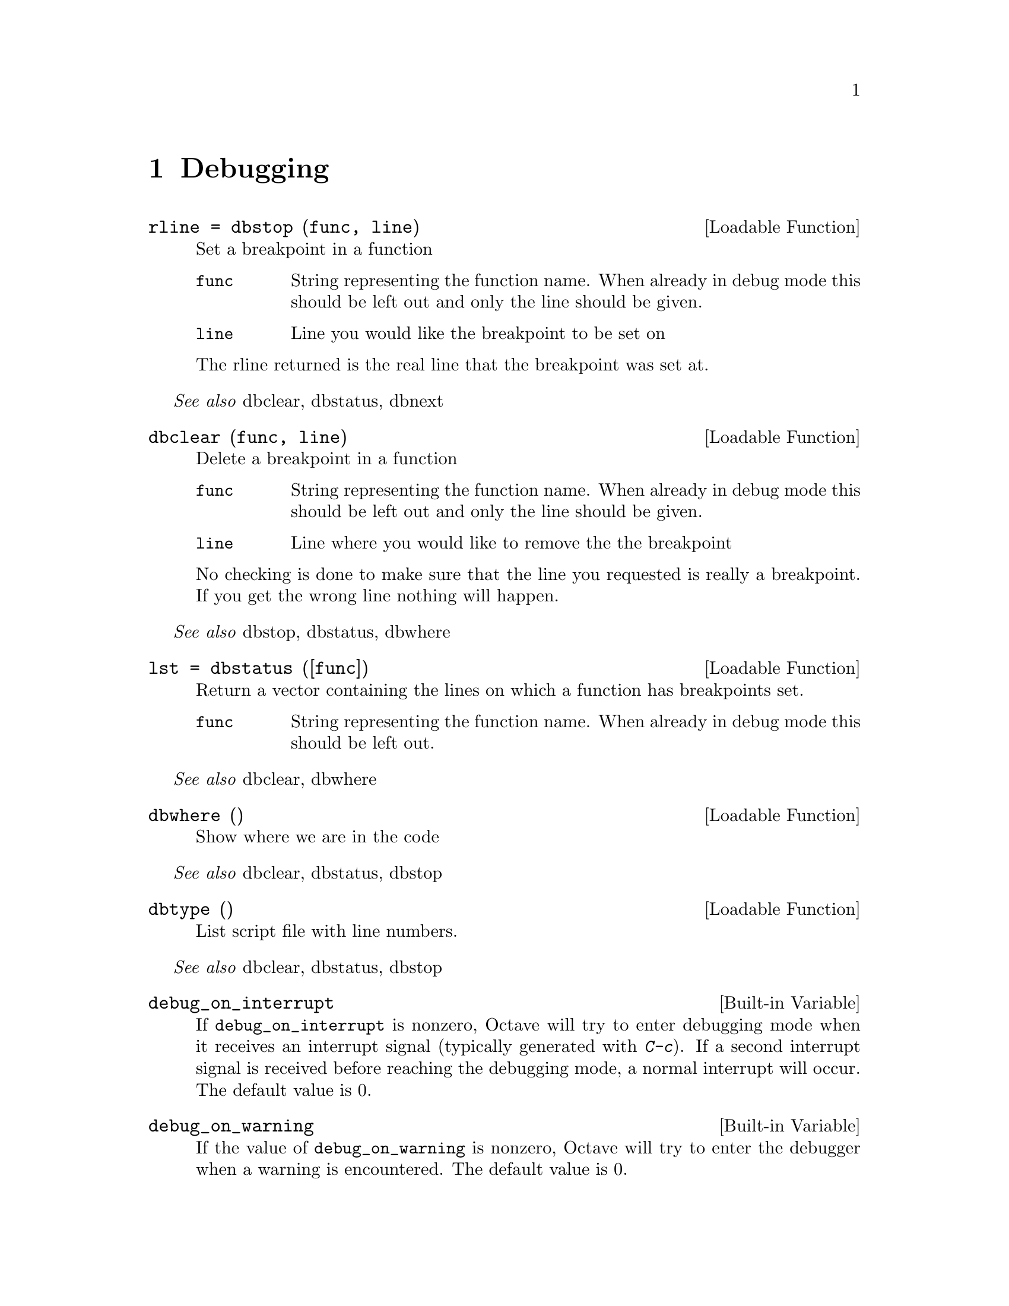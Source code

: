 @c DO NOT EDIT!  Generated automatically by munge-texi.

@c Copyright (C) 1996, 1997 John W. Eaton
@c This is part of the Octave manual.
@c For copying conditions, see the file gpl.texi.

@node Debugging
@chapter Debugging

@anchor{doc-dbstop}
@deftypefn {Loadable Function} {rline =} dbstop (func, line)
Set a breakpoint in a function
@table @code
@item func
String representing the function name.  When already in debug
mode this should be left out and only the line should be given.
@item line
Line you would like the breakpoint to be set on
@end table

The rline returned is the real line that the breakpoint was set at.

@end deftypefn
@seealso{dbclear, dbstatus, dbnext}


@anchor{doc-dbclear}
@deftypefn {Loadable Function} {} dbclear (func, line)
Delete a breakpoint in a function
@table @code
@item func
String representing the function name.  When already in debug
mode this should be left out and only the line should be given.
@item line
Line where you would like to remove the the breakpoint
@end table
No checking is done to make sure that the line you requested is really
a breakpoint.   If you get the wrong line nothing will happen.
@end deftypefn
@seealso{dbstop, dbstatus, dbwhere}


@anchor{doc-dbstatus}
@deftypefn {Loadable Function} {lst =} dbstatus ([func])
Return a vector containing the lines on which a function has 
breakpoints set.
@table @code
@item func
String representing the function name.  When already in debug
mode this should be left out.
@end table
@end deftypefn
@seealso{dbclear, dbwhere}


@anchor{doc-dbwhere}
@deftypefn {Loadable Function} {} dbwhere ()
Show where we are in the code
@end deftypefn
@seealso{dbclear, dbstatus, dbstop}


@anchor{doc-dbtype}
@deftypefn {Loadable Function} {} dbtype ()
List script file with line numbers.
@end deftypefn
@seealso{dbclear, dbstatus, dbstop}


@anchor{doc-debug_on_interrupt}
@defvr {Built-in Variable} debug_on_interrupt
If @code{debug_on_interrupt} is nonzero, Octave will try to enter
debugging mode when it receives an interrupt signal (typically
generated with @kbd{C-c}).  If a second interrupt signal is received
before reaching the debugging mode, a normal interrupt will occur.
The default value is 0.
@end defvr


@anchor{doc-debug_on_warning}
@defvr {Built-in Variable} debug_on_warning
If the value of @code{debug_on_warning} is nonzero, Octave will try
to enter the debugger when a warning is encountered.  The default
value is 0.
@end defvr


@anchor{doc-debug_on_error}
@defvr {Built-in Variable} debug_on_error
If the value of @code{debug_on_error} is nonzero, Octave will try
to enter the debugger when an error is encountered.  This will also
inhibit printing of the normal traceback message (you will only see
the top-level error message).  The default value is 0.
@end defvr

